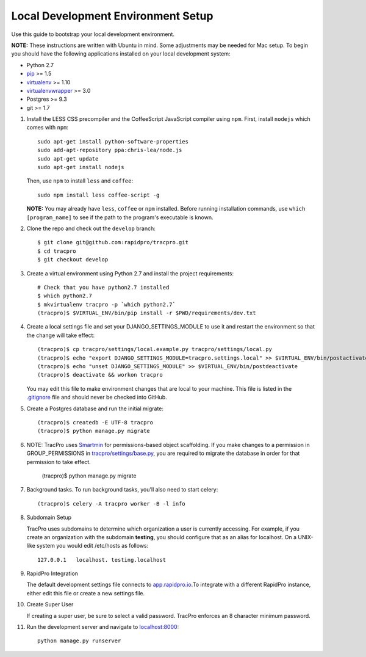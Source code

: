 Local Development Environment Setup
====================================

Use this guide to bootstrap your local development environment.

**NOTE:** These instructions are written with Ubuntu in mind. Some adjustments
may be needed for Mac setup. To begin you should have the following applications installed on your local development system:

- Python 2.7
- `pip <http://www.pip-installer.org/>`_ >= 1.5
- `virtualenv <http://www.virtualenv.org/>`_ >= 1.10
- `virtualenvwrapper <http://pypi.python.org/pypi/virtualenvwrapper>`_ >= 3.0
- Postgres >= 9.3
- git >= 1.7

#. Install the LESS CSS precompiler and the CoffeeScript JavaScript compiler using ``npm``.
   First, install ``nodejs`` which comes with ``npm``::

    sudo apt-get install python-software-properties
    sudo add-apt-repository ppa:chris-lea/node.js
    sudo apt-get update
    sudo apt-get install nodejs

   Then, use ``npm`` to install ``less`` and ``coffee``::

    sudo npm install less coffee-script -g

   **NOTE:** You may already have ``less``, ``coffee`` or ``npm`` installed.
   Before running installation commands, use ``which [program_name]`` to see
   if the path to the program's executable is known.

#. Clone the repo and check out the ``develop`` branch::

    $ git clone git@github.com:rapidpro/tracpro.git
    $ cd tracpro
    $ git checkout develop    

#. Create a virtual environment using Python 2.7 and install the project
   requirements::

    # Check that you have python2.7 installed
    $ which python2.7
    $ mkvirtualenv tracpro -p `which python2.7`
    (tracpro)$ $VIRTUAL_ENV/bin/pip install -r $PWD/requirements/dev.txt

#. Create a local settings file and set your DJANGO_SETTINGS_MODULE to use it and restart the environment so that the change will take effect::

    (tracpro)$ cp tracpro/settings/local.example.py tracpro/settings/local.py
    (tracpro)$ echo "export DJANGO_SETTINGS_MODULE=tracpro.settings.local" >> $VIRTUAL_ENV/bin/postactivate
    (tracpro)$ echo "unset DJANGO_SETTINGS_MODULE" >> $VIRTUAL_ENV/bin/postdeactivate
    (tracpro)$ deactivate && workon tracpro

   You may edit this file to make environment changes that are local to your machine. This file is listed in the `.gitignore <https://github.com/rapidpro/tracpro/blob/develop/.gitignore>`_ file and should never be checked into GitHub.

#. Create a Postgres database and run the initial migrate::

    (tracpro)$ createdb -E UTF-8 tracpro
    (tracpro)$ python manage.py migrate

#. NOTE: TracPro uses `Smartmin <https://smartmin.readthedocs.org>`_ for permissions-based object scaffolding. If you make changes to a permission in GROUP_PERMISSIONS in `tracpro/settings/base.py <https://github.com/rapidpro/tracpro/blob/master/tracpro/settings/base.py>`_, you are required to migrate the database in order for that permission to take effect.

    (tracpro)$ python manage.py migrate

#. Background tasks. To run background tasks, you'll also need to start celery::

    (tracpro)$ celery -A tracpro worker -B -l info

#. Subdomain Setup

   TracPro uses subdomains to determine which organization a user is currently accessing. For example, if you create an organization with the subdomain **testing**, you should configure that as an alias for localhost. On a UNIX-like system you would edit /etc/hosts as follows::

    127.0.0.1   localhost. testing.localhost

#. RapidPro Integration

   The default development settings file connects to `app.rapidpro.io <http://app.rapidpro.io>`_.To integrate with a different RapidPro instance, either edit this file or create a new settings file.

#. Create Super User

   If creating a super user, be sure to select a valid password. TracPro enforces an 8 character minimum password.

#. Run the development server and navigate to
   `localhost:8000 <http://localhost:8000>`_::

    python manage.py runserver
